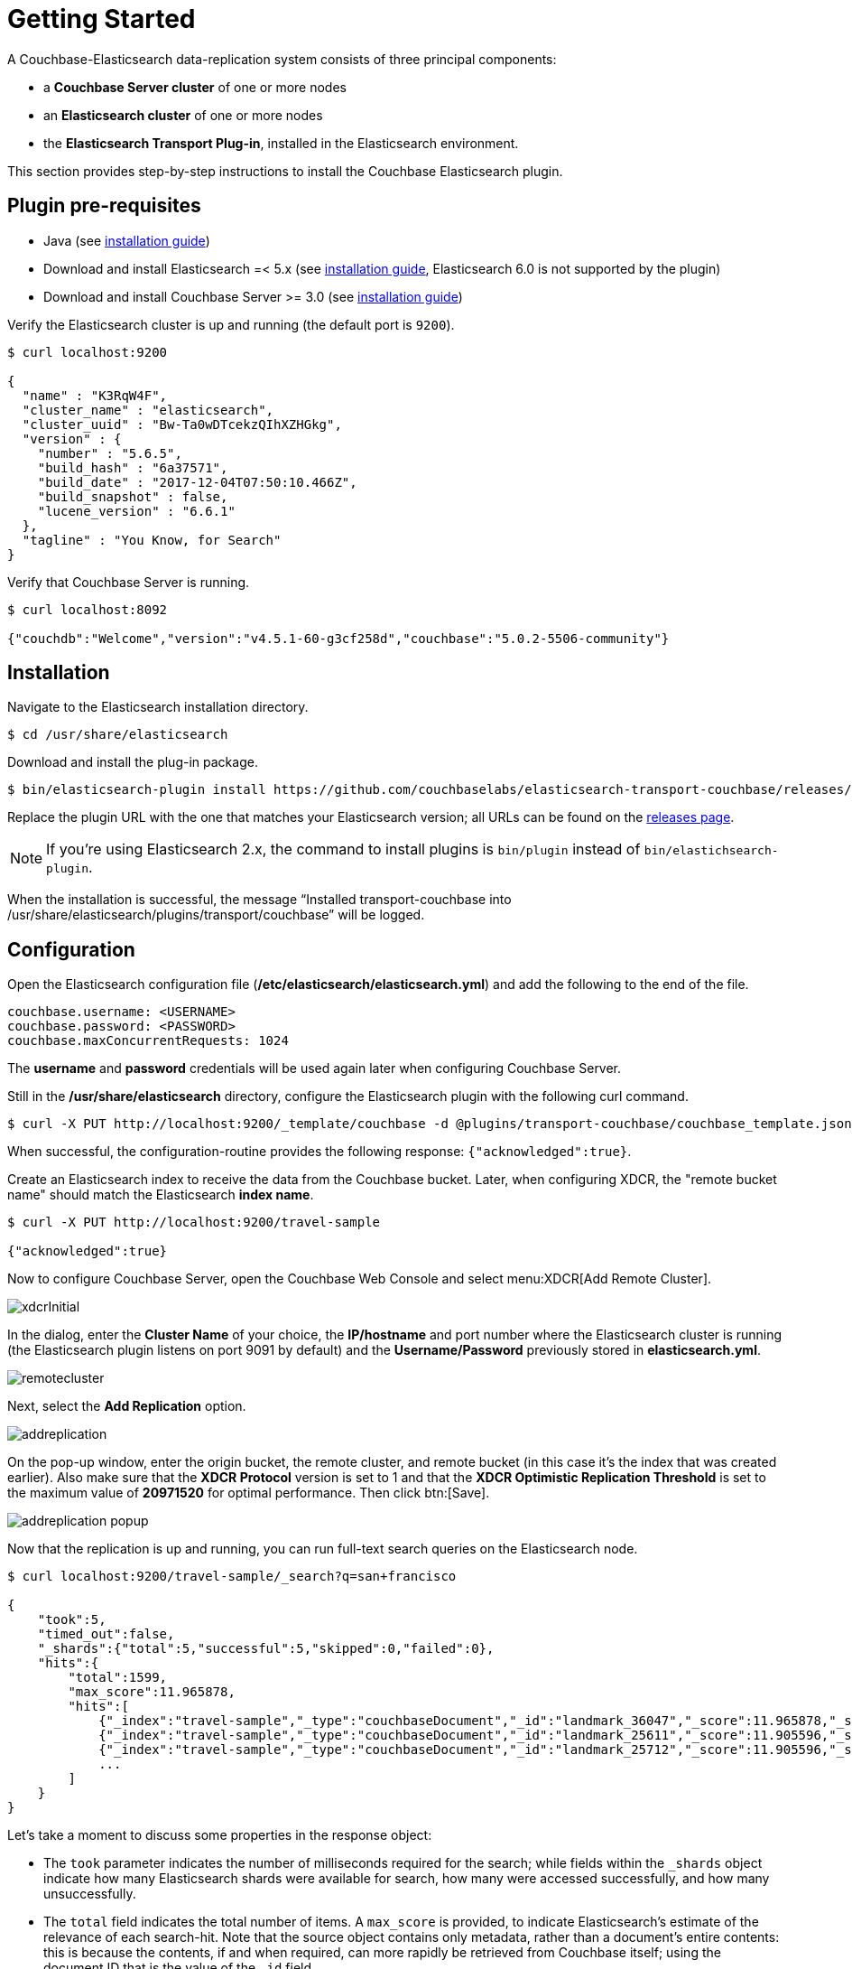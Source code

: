 = Getting Started
:description: Learn how to install the Elasticsearch plug-in, and configure it between a Couchbase Server and Elasticsearch cluster.

A Couchbase-Elasticsearch data-replication system consists of three principal components:

* a *Couchbase Server cluster* of one or more nodes
* an *Elasticsearch cluster* of one or more nodes
* the *Elasticsearch Transport Plug-in*, installed in the Elasticsearch environment.

This section provides step-by-step instructions to install the Couchbase Elasticsearch plugin.

[#plugin-pre-requisites]
== Plugin pre-requisites

* Java (see https://docs.oracle.com/javase/8/[installation guide])
* Download and install Elasticsearch =< 5.x (see https://www.elastic.co/guide/en/elasticsearch/reference/5.6/install-elasticsearch.html[installation guide], Elasticsearch 6.0 is not supported by the plugin)
* Download and install Couchbase Server >= 3.0 (see https://www.couchbase.com/downloads[installation guide])

Verify the Elasticsearch cluster is up and running (the default port is `9200`).

[source,console]
----
$ curl localhost:9200

{
  "name" : "K3RqW4F",
  "cluster_name" : "elasticsearch",
  "cluster_uuid" : "Bw-Ta0wDTcekzQIhXZHGkg",
  "version" : {
    "number" : "5.6.5",
    "build_hash" : "6a37571",
    "build_date" : "2017-12-04T07:50:10.466Z",
    "build_snapshot" : false,
    "lucene_version" : "6.6.1"
  },
  "tagline" : "You Know, for Search"
}
----

Verify that Couchbase Server is running.

[source,console]
----
$ curl localhost:8092

{"couchdb":"Welcome","version":"v4.5.1-60-g3cf258d","couchbase":"5.0.2-5506-community"}
----

[#installation]
== Installation

Navigate to the Elasticsearch installation directory.

[source,console]
----
$ cd /usr/share/elasticsearch
----

Download and install the plug-in package.

[source,console]
----
$ bin/elasticsearch-plugin install https://github.com/couchbaselabs/elasticsearch-transport-couchbase/releases/download/3.0.0-cypress/elasticsearch-transport-couchbase-3.0.0-cypress-es5.6.4.zip
----

Replace the plugin URL with the one that matches your Elasticsearch version; all URLs can be found on the https://github.com/couchbaselabs/elasticsearch-transport-couchbase/releases[releases page].

NOTE: If you're using Elasticsearch 2.x, the command to install plugins is `bin/plugin` instead of `bin/elastichsearch-plugin`.

When the installation is successful, the message "`Installed transport-couchbase into /usr/share/elasticsearch/plugins/transport/couchbase`" will be logged.

[#configuration]
== Configuration

Open the Elasticsearch configuration file ([.path]*/etc/elasticsearch/elasticsearch.yml*) and add the following to the end of the file.

[source,yaml]
----
couchbase.username: <USERNAME>
couchbase.password: <PASSWORD>
couchbase.maxConcurrentRequests: 1024
----

The *username* and *password* credentials will be used again later when configuring Couchbase Server.

Still in the [.path]*/usr/share/elasticsearch* directory, configure the Elasticsearch plugin with the following curl command.

[source,console]
----
$ curl -X PUT http://localhost:9200/_template/couchbase -d @plugins/transport-couchbase/couchbase_template.json
----

When successful, the configuration-routine provides the following response: `{"acknowledged":true}`.

Create an Elasticsearch index to receive the data from the Couchbase bucket.
Later, when configuring XDCR, the "remote bucket name" should match the Elasticsearch *index name*.

----
$ curl -X PUT http://localhost:9200/travel-sample

{"acknowledged":true}
----

Now to configure Couchbase Server, open the Couchbase Web Console and select menu:XDCR[Add Remote Cluster].

image::elasticsearch/xdcrInitial.png[]

In the dialog, enter the *Cluster Name* of your choice, the *IP/hostname* and port number where the Elasticsearch cluster is running (the Elasticsearch plugin listens on port 9091 by default) and the *Username/Password* previously stored in [.path]*elasticsearch.yml*.

image::elasticsearch/remotecluster.png[]

Next, select the *Add Replication* option.

image::elasticsearch/addreplication.png[]

On the pop-up window, enter the origin bucket, the remote cluster, and remote bucket (in this case it's the index that was created earlier).
Also make sure that the *XDCR Protocol* version is set to 1 and that the *XDCR Optimistic Replication Threshold* is set to the maximum value of *20971520* for optimal performance.
Then click btn:[Save].

image::elasticsearch/addreplication-popup.png[]

Now that the replication is up and running, you can run full-text search queries on the Elasticsearch node.

----
$ curl localhost:9200/travel-sample/_search?q=san+francisco

{
    "took":5,
    "timed_out":false,
    "_shards":{"total":5,"successful":5,"skipped":0,"failed":0},
    "hits":{
        "total":1599,
        "max_score":11.965878,
        "hits":[
            {"_index":"travel-sample","_type":"couchbaseDocument","_id":"landmark_36047","_score":11.965878,"_source":{"meta":{"rev":"1-1508c18bdbb400000000000002000000","flags":33554432,"expiration":0,"id":"landmark_36047"}}},
            {"_index":"travel-sample","_type":"couchbaseDocument","_id":"landmark_25611","_score":11.905596,"_source":{"meta":{"rev":"1-1508c18bb43400000000000002000000","flags":33554432,"expiration":0,"id":"landmark_25611"}}},
            {"_index":"travel-sample","_type":"couchbaseDocument","_id":"landmark_25712","_score":11.905596,"_source":{"meta":{"rev":"1-1508c18bb61e00000000000002000000","flags":33554432,"expiration":0,"id":"landmark_25712"}}}
            ...
        ]
    }
}
----

Let's take a moment to discuss some properties in the response object:

* The `took` parameter indicates the number of milliseconds required for the search; while fields within the `_shards` object indicate how many Elasticsearch shards were available for search, how many were accessed successfully, and how many unsuccessfully.
* The `total` field indicates the total number of items.
A `max_score` is provided, to indicate Elasticsearch’s estimate of the relevance of each search-hit.
Note that the source object contains only metadata, rather than a document’s entire contents: this is because the contents, if and when required, can more rapidly be retrieved from Couchbase itself; using the document ID that is the value of the `_id` field.

[#deployment-considerations]
== Deployment Considerations

If you are working with an ElasticSearch cluster, it is recommended that you install the ElasticSearch Transport Plugin on every node.
At minimum, you can install it on a single node.
The plugin checks which nodes it's installed on and reports the public host addresses of those back to Couchbase.
XDCR is then directed to every node where the plugin is installed.

Optionally, if your ElasticSearch cluster has https://www.elastic.co/guide/en/elasticsearch/reference/current/modules-node.html[separate data and client nodes], you can elect to install the ElasticSearch Transport Plugin on just one set of nodes.
By installing on the data nodes only, you can reduce the amount of routing that needs to be done.
Alternatively, installing the plugin on only the client nodes will offload CPU from the data nodes.
